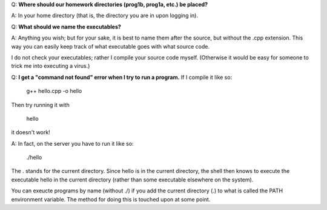 Q: **Where should our homework directories (prog1b, prog1a, etc.) be placed?**

A: In your home directory (that is, the directory you are in upon logging in).



Q: **What should we name the executables?**

A: Anything you wish; but for your sake, it is best to name them after the
source, but without the .cpp extension. This way you can easily keep track of
what executable goes with what source code.

I do not check your executables; rather I compile your source code myself.
(Otherwise it would be easy for someone to trick me into executing a virus.)



Q: **I get a "command not found" error when I try to run a program.** If I
compile it like so:

     g++ hello.cpp -o hello

Then try running it with

     hello

it doesn't work!

A: In fact, on the server you have to run it like so:

     ./hello

The . stands for the current directory. Since hello is in the current
directory, the shell then knows to execute the executable hello in the current
directory (rather than some executable elsewhere on the system).

You can exeucte programs by name (without ./) if you add the current directory
(.) to what is called the PATH environment variable. The method for doing this
is touched upon at some point.
